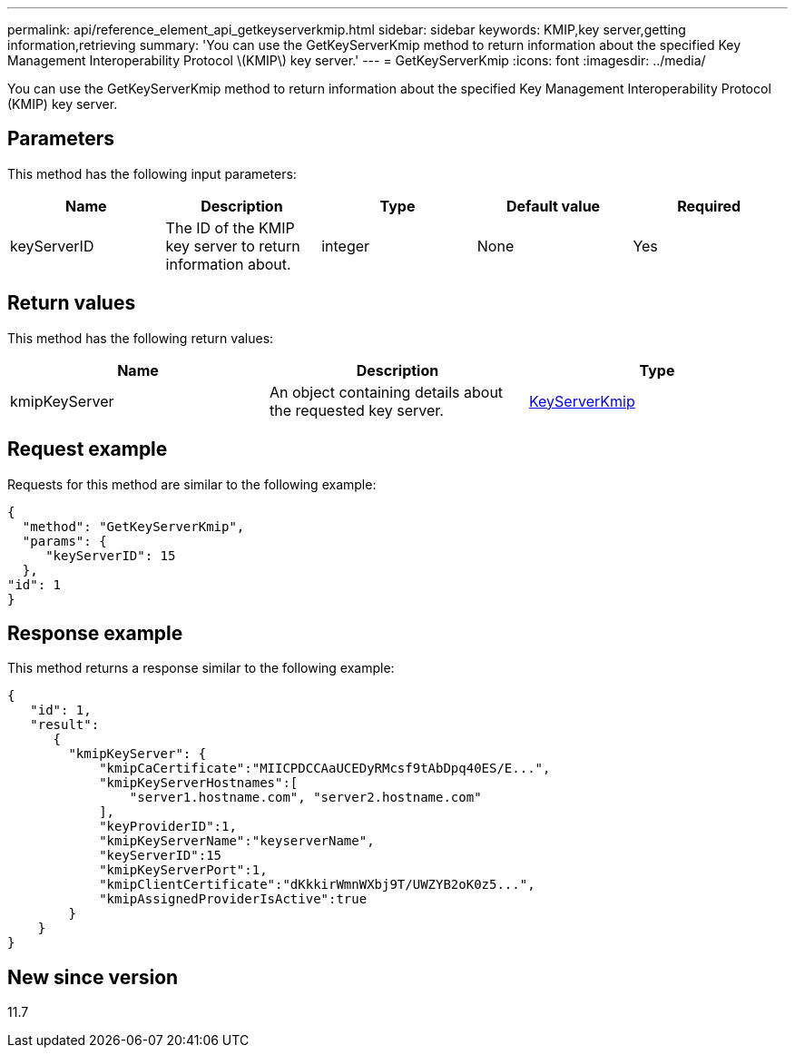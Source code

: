 ---
permalink: api/reference_element_api_getkeyserverkmip.html
sidebar: sidebar
keywords: KMIP,key server,getting information,retrieving
summary: 'You can use the GetKeyServerKmip method to return information about the specified Key Management Interoperability Protocol \(KMIP\) key server.'
---
= GetKeyServerKmip
:icons: font
:imagesdir: ../media/

[.lead]
You can use the GetKeyServerKmip method to return information about the specified Key Management Interoperability Protocol (KMIP) key server.

== Parameters

This method has the following input parameters:

[options="header"]
|===
|Name |Description |Type |Default value |Required
a|
keyServerID
a|
The ID of the KMIP key server to return information about.
a|
integer
a|
None
a|
Yes
|===

== Return values

This method has the following return values:

[options="header"]
|===
|Name |Description |Type
a|
kmipKeyServer
a|
An object containing details about the requested key server.
a|
link:reference_element_api_keyserverkmip.md#[KeyServerKmip]
|===

== Request example

Requests for this method are similar to the following example:

----
{
  "method": "GetKeyServerKmip",
  "params": {
     "keyServerID": 15
  },
"id": 1
}
----

== Response example

This method returns a response similar to the following example:

----
{
   "id": 1,
   "result":
      {
        "kmipKeyServer": {
            "kmipCaCertificate":"MIICPDCCAaUCEDyRMcsf9tAbDpq40ES/E...",
            "kmipKeyServerHostnames":[
                "server1.hostname.com", "server2.hostname.com"
            ],
            "keyProviderID":1,
            "kmipKeyServerName":"keyserverName",
            "keyServerID":15
            "kmipKeyServerPort":1,
            "kmipClientCertificate":"dKkkirWmnWXbj9T/UWZYB2oK0z5...",
            "kmipAssignedProviderIsActive":true
        }
    }
}
----

== New since version

11.7
